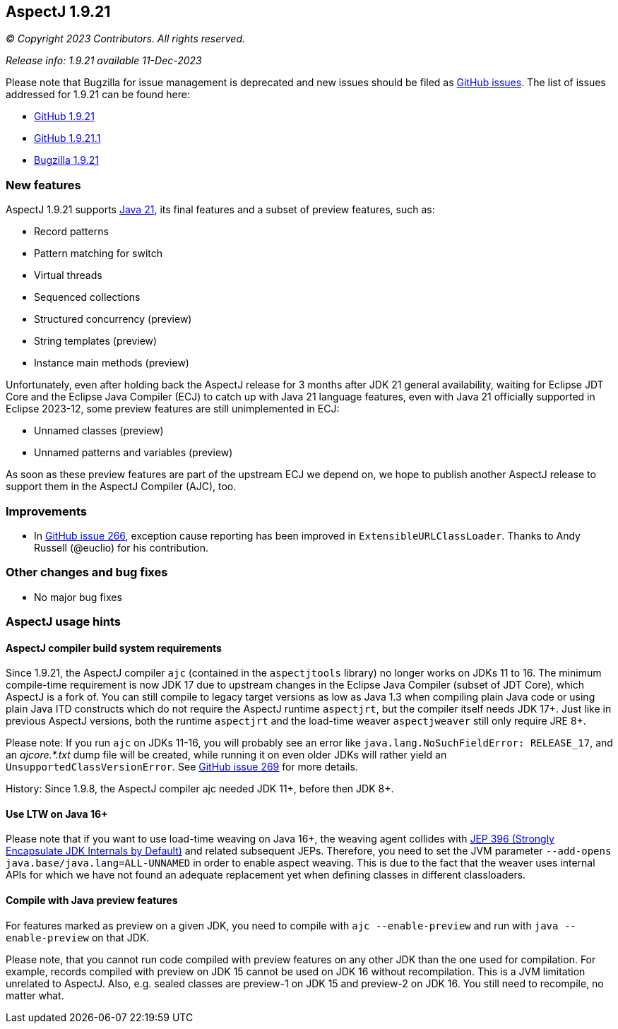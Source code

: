 == AspectJ 1.9.21

_© Copyright 2023 Contributors. All rights reserved._

_Release info: 1.9.21 available 11-Dec-2023_

Please note that Bugzilla for issue management is deprecated and new issues should be filed as
https://github.com/eclipse/org.aspectj/issues/new[GitHub issues]. The list of issues addressed for 1.9.21 can be found
here:

* https://github.com/eclipse/org.aspectj/issues?q=is%3Aissue+is%3Aclosed++milestone%3A1.9.21[GitHub 1.9.21]
* https://github.com/eclipse/org.aspectj/issues?q=is%3Aissue+is%3Aclosed++milestone%3A1.9.21.1[GitHub 1.9.21.1]
* https://bugs.eclipse.org/bugs/buglist.cgi?bug_status=RESOLVED&bug_status=VERIFIED&bug_status=CLOSED&f0=OP&f1=OP&f3=CP&f4=CP&j1=OR&list_id=16866879&product=AspectJ&query_format=advanced&target_milestone=1.9.21[Bugzilla 1.9.21]

=== New features

AspectJ 1.9.21 supports https://openjdk.java.net/projects/jdk/21/[Java 21], its final features and a subset of preview
features, such as:

* Record patterns
* Pattern matching for switch
* Virtual threads
* Sequenced collections
* Structured concurrency (preview)
* String templates (preview)
* Instance main methods (preview)

Unfortunately, even after holding back the AspectJ release for 3 months after JDK 21 general availability, waiting for
Eclipse JDT Core and the Eclipse Java Compiler (ECJ) to catch up with Java 21 language features, even with Java 21
officially supported in Eclipse 2023-12, some preview features are still unimplemented in ECJ:

* Unnamed classes (preview)
* Unnamed patterns and variables (preview)

As soon as these preview features are part of the upstream ECJ we depend on, we hope to publish another AspectJ release
to support them in the AspectJ Compiler (AJC), too.

=== Improvements

* In https://github.com/eclipse-aspectj/aspectj/issues/266[GitHub issue 266], exception cause reporting has been
  improved in `ExtensibleURLClassLoader`. Thanks to Andy Russell (@euclio) for his contribution.

=== Other changes and bug fixes

* No major bug fixes

=== AspectJ usage hints

==== AspectJ compiler build system requirements

Since 1.9.21, the AspectJ compiler `ajc` (contained in the `aspectjtools` library) no longer works on JDKs 11 to 16. The
minimum compile-time requirement is now JDK 17 due to upstream changes in the Eclipse Java Compiler (subset of JDT
Core), which AspectJ is a fork of. You can still compile to legacy target versions as low as Java 1.3 when compiling
plain Java code or using plain Java ITD constructs which do not require the AspectJ runtime `aspectjrt`, but the
compiler itself needs JDK 17+. Just like in previous AspectJ versions, both the runtime `aspectjrt` and the load-time
weaver `aspectjweaver` still only require JRE 8+.

Please note: If you run `ajc` on JDKs 11-16, you will probably see an error like `java.lang.NoSuchFieldError:
RELEASE_17`, and an _ajcore.*.txt_ dump file will be created, while running it on even older JDKs will rather yield an
`UnsupportedClassVersionError`. See https://github.com/eclipse-aspectj/aspectj/issues/269[GitHub issue 269] for more
details.

History: Since 1.9.8, the AspectJ compiler ajc needed JDK 11+, before then JDK 8+.

==== Use LTW on Java 16+

Please note that if you want to use load-time weaving on Java 16+, the weaving agent collides with
https://openjdk.java.net/jeps/396[JEP 396 (Strongly Encapsulate JDK Internals by Default)] and related subsequent
JEPs. Therefore, you need to set the JVM parameter `--add-opens java.base/java.lang=ALL-UNNAMED` in order to enable
aspect weaving. This is due to the fact that the weaver uses internal APIs for which we have not found an adequate
replacement yet when defining classes in different classloaders.

==== Compile with Java preview features

For features marked as preview on a given JDK, you need to compile with `ajc --enable-preview` and run with
`java --enable-preview` on that JDK.

Please note, that you cannot run code compiled with preview features on any other JDK than the one used for compilation.
For example, records compiled with preview on JDK 15 cannot be used on JDK 16 without recompilation. This is a JVM
limitation unrelated to AspectJ. Also, e.g. sealed classes are preview-1 on JDK 15 and preview-2 on JDK 16. You still
need to recompile, no matter what.

